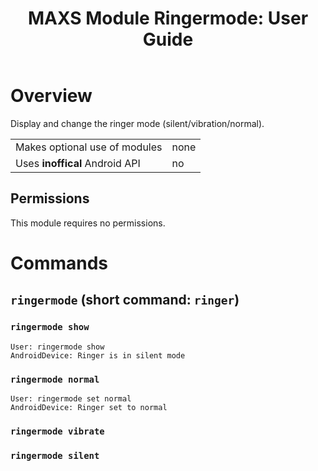 #+TITLE:        MAXS Module Ringermode: User Guide
#+AUTHOR:       Florian Schmaus
#+EMAIL:        flo@geekplace.eu
#+OPTIONS:      author:nil
#+STARTUP:      noindent

* Overview

Display and change the ringer mode (silent/vibration/normal).

| Makes optional use of modules | none |
| Uses *inoffical* Android API  | no   |

** Permissions

This module requires no permissions.

* Commands

** =ringermode= (short command: =ringer=)

*** =ringermode show=

#+BEGIN_SRC
User: ringermode show
AndroidDevice: Ringer is in silent mode
#+END_SRC

*** =ringermode normal=

#+BEGIN_SRC
User: ringermode set normal
AndroidDevice: Ringer set to normal
#+END_SRC

*** =ringermode vibrate=

*** =ringermode silent=
